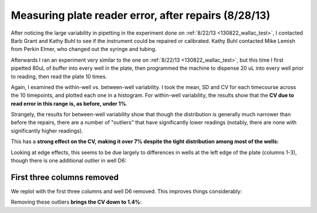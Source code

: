 .. _130828_wallac_test:

Measuring plate reader error, after repairs (8/28/13)
=====================================================

After noticing the large variability in pipetting in the experiment done
on :ref:`8/22/13 <130822_wallac_test>`, I contacted Barb Grant and Kathy Buhl to see if the instrument
could be repaired or calibrated. Kathy Buhl contacted Mike Lemish from
Perkin Elmer, who changed out the syringe and tubing.

Afterwards I ran an experiment very similar to the one on :ref:`8/22/13
<130822_wallac_test>`, but this time I first pipetted 80uL of buffer into every
well in the plate, then programmed the machine to dispense 20 uL into every
well prior to reading, then read the plate 10 times.

Again, I examined the within-well vs. between-well variability.  I took the
mean, SD and CV for each timecourse across the 10 timepoints, and plotted each
one in a histogram. For within-well variability, the results show that the **CV
due to read error in this range is, as before, under 1%**.

.. plot::

    from tbidbaxlipo.plots.layout_130828 import timecourse_wells, plot
    plot(timecourse_wells)

Strangely, the results for between-well variability show that though the
distribution is generally much narrower than before the repairs, there are a
number of "outliers" that have significantly lower readings (notably, there are
none with significantly higher readings).

This has a **strong effect on the CV, making it over 7% despite the tight
distribution among most of the wells:**

.. ipython:: python

    from tbidbaxlipo.plots.layout_130828 import print_statistics, timecourse_wells
    print_statistics(timecourse_wells)

Looking at edge effects, this seems to be due largely to differences in wells
at the left edge of the plate (columns 1-3), though there is one additional
outlier in well D6:

.. plot::

    from tbidbaxlipo.plots.layout_130828 import plot_edge_effects
    plot_edge_effects()

First three columns removed
---------------------------

We replot with the first three columns and well D6 removed. This improves
things considerably:

.. plot::

    from tbidbaxlipo.plots.layout_130828 import row4_wells, plot
    plot(row4_wells)

Removing these outliers **brings the CV down to 1.4%**:

.. ipython:: python

    from tbidbaxlipo.plots.layout_130828 import print_statistics, row4_wells
    print_statistics(row4_wells)

